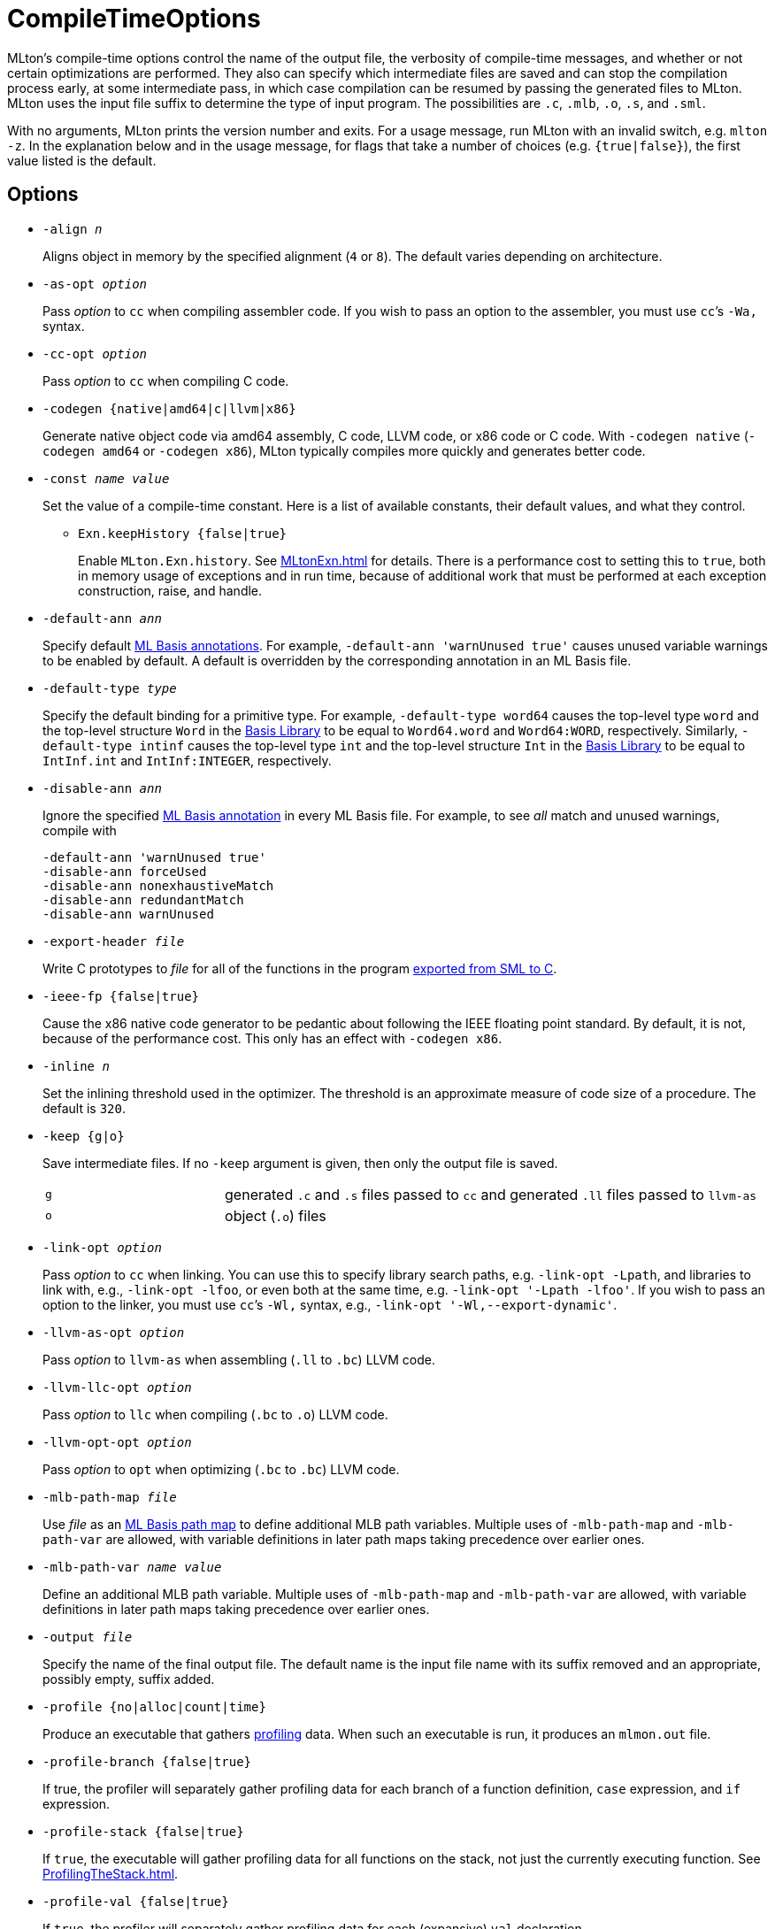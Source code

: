 = CompileTimeOptions

MLton's compile-time options control the name of the output file, the
verbosity of compile-time messages, and whether or not certain
optimizations are performed.  They also can specify which intermediate
files are saved and can stop the compilation process early, at some
intermediate pass, in which case compilation can be resumed by passing
the generated files to MLton.  MLton uses the input file suffix to
determine the type of input program.  The possibilities are `.c`,
`.mlb`, `.o`, `.s`, and `.sml`.

With no arguments, MLton prints the version number and exits.  For a
usage message, run MLton with an invalid switch, e.g.  `mlton -z`.  In
the explanation below and in the usage message, for flags that take a
number of choices (e.g. `{true|false}`), the first value listed is the
default.


== Options

* ``-align __n__``
+
Aligns object in memory by the specified alignment (`4` or `8`).
The default varies depending on architecture.

* ``-as-opt __option__``
+
Pass _option_ to `cc` when compiling assembler code.  If you wish to
pass an option to the assembler, you must use `cc`&rsquo;s `-Wa,` syntax.

* ``-cc-opt __option__``
+
Pass _option_ to `cc` when compiling C code.

* ``-codegen {native|amd64|c|llvm|x86}``
+
Generate native object code via amd64 assembly, C code, LLVM code, or
x86 code or C code.  With `-codegen native` (`-codegen amd64` or
`-codegen x86`), MLton typically compiles more quickly and generates
better code.

* ``-const __name__ __value__``
+
Set the value of a compile-time constant.  Here is a list of
available constants, their default values, and what they control.
+
** ``Exn.keepHistory {false|true}``
+
Enable `MLton.Exn.history`.  See <<MLtonExn#>> for details.  There is a
performance cost to setting this to `true`, both in memory usage of
exceptions and in run time, because of additional work that must be
performed at each exception construction, raise, and handle.

* ``-default-ann __ann__``
+
Specify default <<MLBasisAnnotations#,ML Basis annotations>>.  For
example, `-default-ann 'warnUnused true'` causes unused variable
warnings to be enabled by default.  A default is overridden by the
corresponding annotation in an ML Basis file.

* ``-default-type __type__``
+
Specify the default binding for a primitive type.  For example,
`-default-type word64` causes the top-level type `word` and the
top-level structure `Word` in the <<BasisLibrary#,Basis Library>> to be
equal to `Word64.word` and `Word64:WORD`, respectively.  Similarly,
`-default-type intinf` causes the top-level type `int` and the
top-level structure `Int` in the <<BasisLibrary#,Basis Library>> to be
equal to `IntInf.int` and `IntInf:INTEGER`, respectively.

* ``-disable-ann __ann__``
+
Ignore the specified <<MLBasisAnnotations#,ML Basis annotation>> in
every ML Basis file.  For example, to see _all_ match and unused
warnings, compile with
+
----
-default-ann 'warnUnused true'
-disable-ann forceUsed
-disable-ann nonexhaustiveMatch
-disable-ann redundantMatch
-disable-ann warnUnused
----

* ``-export-header __file__``
+
Write C prototypes to _file_ for all of the functions in the program
<<CallingFromCToSML#,exported from SML to C>>.

* ``-ieee-fp {false|true}``
+
Cause the x86 native code generator to be pedantic about following the
IEEE floating point standard.  By default, it is not, because of the
performance cost.  This only has an effect with `-codegen x86`.

* ``-inline __n__``
+
Set the inlining threshold used in the optimizer.  The threshold is an
approximate measure of code size of a procedure.  The default is
`320`.

* ``-keep {g|o}``
+
Save intermediate files.  If no `-keep` argument is given, then only
the output file is saved.
+
[cols="^25%,<75%"]
|===
| `g` | generated `.c` and `.s` files passed to `cc` and generated `.ll` files passed to `llvm-as`
| `o` | object (`.o`) files
|===

* ``-link-opt __option__``
+
Pass _option_ to `cc` when linking.  You can use this to specify
library search paths, e.g. `-link-opt -Lpath`, and libraries to link
with, e.g., `-link-opt -lfoo`, or even both at the same time,
e.g. `-link-opt '-Lpath -lfoo'`.  If you wish to pass an option to the
linker, you must use `cc`&rsquo;s `-Wl,` syntax, e.g.,
`-link-opt '-Wl,--export-dynamic'`.

* ``-llvm-as-opt __option__``
+
Pass _option_ to `llvm-as` when assembling (`.ll` to `.bc`) LLVM code.

* ``-llvm-llc-opt __option__``
+
Pass _option_ to `llc` when compiling (`.bc` to `.o`) LLVM code.

* ``-llvm-opt-opt __option__``
+
Pass _option_ to `opt` when optimizing (`.bc` to `.bc`) LLVM code.

* ``-mlb-path-map __file__``
+
Use _file_ as an <<MLBasisPathMap#,ML Basis path map>> to define
additional MLB path variables.  Multiple uses of `-mlb-path-map` and
`-mlb-path-var` are allowed, with variable definitions in later path
maps taking precedence over earlier ones.

* ``-mlb-path-var __name__ __value__``
+
Define an additional MLB path variable.  Multiple uses of
`-mlb-path-map` and `-mlb-path-var` are allowed, with variable
definitions in later path maps taking precedence over earlier ones.

* ``-output __file__``
+
Specify the name of the final output file. The default name is the
input file name with its suffix removed and an appropriate, possibly
empty, suffix added.

* ``-profile {no|alloc|count|time}``
+
Produce an executable that gathers <<Profiling#,profiling>> data.  When
such an executable is run, it produces an `mlmon.out` file.

* ``-profile-branch {false|true}``
+
If true, the profiler will separately gather profiling data for each
branch of a function definition, `case` expression, and `if`
expression.

* ``-profile-stack {false|true}``
+
If `true`, the executable will gather profiling data for all functions
on the stack, not just the currently executing function.  See
<<ProfilingTheStack#>>.

* ``-profile-val {false|true}``
+
If `true`, the profiler will separately gather profiling data for each
(expansive) `val` declaration.

* ``-runtime __arg__``
+
Pass argument to the runtime system via `@MLton`.  See
<<RunTimeOptions#>>.  The argument will be processed before other
`@MLton` command line switches.  Multiple uses of `-runtime` are
allowed, and will pass all the arguments in order.  If the same
runtime switch occurs more than once, then the last setting will take
effect.  There is no need to supply the leading `@MLton` or the
trailing `--`; these will be supplied automatically.
+
An argument to `-runtime` may contain spaces, which will cause the
argument to be treated as a sequence of words by the runtime.  For
example the command line:
+
----
mlton -runtime 'ram-slop 0.4' foo.sml
----
+
will cause `foo` to run as if it had been called like:
+
----
foo @MLton ram-slop 0.4 --
----
+
An executable created with `-runtime stop` doesn't process any
`@MLton` arguments.  This is useful to create an executable, e.g.,
`echo`, that must treat `@MLton` like any other command-line argument.
+
----
% mlton -runtime stop echo.sml
% echo @MLton --
@MLton --
----

* ``-show-basis __file__``
+
Pretty print to _file_ the basis defined by the input program.  See
<<ShowBasis#>>.

* ``-show-def-use __file__``
+
Output def-use information to _file_.  Each identifier that is defined
appears on a line, followed on subsequent lines by the position of
each use.

* ``-stop {f|g|o|tc}``
+
Specify when to stop.
+
[cols="^25%,<75%"]
|===
| `f` | list of files on stdout (only makes sense when input is `foo.mlb`)
| `g` | generated `.c` and `.s` files
| `o` | object (`.o`) files
| `tc` | after type checking
|===
+
If you compile with `-stop g` or `-stop o`, you can resume compilation
by running MLton on the generated `.c` and `.s` or `.o` files.

* ``-target {self|__...__}``
+
Generate an executable that runs on the specified platform.  The
default is `self`, which means to compile for the machine that MLton
is running on.  To use any other target, you must first install a
<<CrossCompiling#,cross compiler>>.

* ``-target-as-opt __target__ __option__``
+
Like `-as-opt`, this passes _option_ to `cc` when compliling
assembler code, except it only passes _option_ when the target
architecture, operating system, or arch-os pair is _target_.

* ``-target-cc-opt __target__ __option__``
+
Like `-cc-opt`, this passes _option_ to `cc` when compiling C code,
except it only passes _option_ when the target architecture, operating
system, or arch-os pair is _target_.

* ``-target-link-opt __target__ __option__``
+
Like `-link-opt`, this passes _option_ to `cc` when linking, except
it only passes _option_ when the target architecture, operating
system, or arch-os pair is _target_.

* ``-verbose {0|1|2|3}``
+
How verbose to be about what passes are running.  The default is `0`.
+
[cols="^25%,<75%"]
|===
| `0` | silent
| `1` | calls to compiler, assembler, and linker
| `2` | 1, plus intermediate compiler passes
| `3` | 2, plus some data structure sizes
|===
